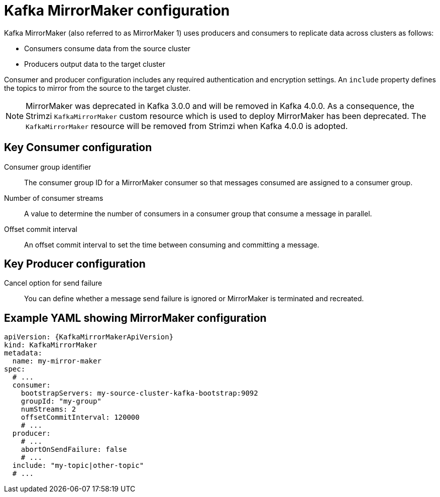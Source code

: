 // This module is included in:
//
// overview/assembly-configuration-points.adoc

[id="con-configuration-points-mm-{context}"]
= Kafka MirrorMaker configuration
Kafka MirrorMaker (also referred to as MirrorMaker 1) uses producers and consumers to replicate data across clusters as follows:

* Consumers consume data from the source cluster
* Producers output data to the target cluster

Consumer and producer configuration includes any required authentication and encryption settings.
An `include` property defines the topics to mirror from the source to the target cluster.

NOTE: MirrorMaker was deprecated in Kafka 3.0.0 and will be removed in Kafka 4.0.0.
As a consequence, the Strimzi `KafkaMirrorMaker` custom resource which is used to deploy MirrorMaker has been deprecated. 
The `KafkaMirrorMaker` resource will be removed from Strimzi when Kafka 4.0.0 is adopted.

[discrete]
== Key Consumer configuration

Consumer group identifier:: The consumer group ID for a MirrorMaker consumer so that messages consumed are assigned to a consumer group.
Number of consumer streams:: A value to determine the number of consumers in a consumer group that consume a message in parallel.
Offset commit interval:: An offset commit interval to set the time between consuming and committing a message.

[discrete]
== Key Producer configuration

Cancel option for send failure:: You can define whether a message send failure is ignored or MirrorMaker is terminated and recreated.

[discrete]
== Example YAML showing MirrorMaker configuration
[source,yaml,subs="+quotes,attributes"]
----
apiVersion: {KafkaMirrorMakerApiVersion}
kind: KafkaMirrorMaker
metadata:
  name: my-mirror-maker
spec:
  # ...
  consumer:
    bootstrapServers: my-source-cluster-kafka-bootstrap:9092
    groupId: "my-group"
    numStreams: 2
    offsetCommitInterval: 120000
    # ...
  producer:
    # ...
    abortOnSendFailure: false
    # ...
  include: "my-topic|other-topic"
  # ...
----
